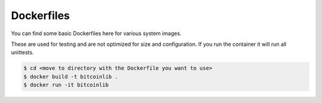 Dockerfiles
===========

You can find some basic Dockerfiles here for various system images.

These are used for testing and are not optimized for size and configuration. If you run the container it will
run all unittests.

.. code-block:: bash

    $ cd <move to directory with the Dockerfile you want to use>
    $ docker build -t bitcoinlib .
    $ docker run -it bitcoinlib
